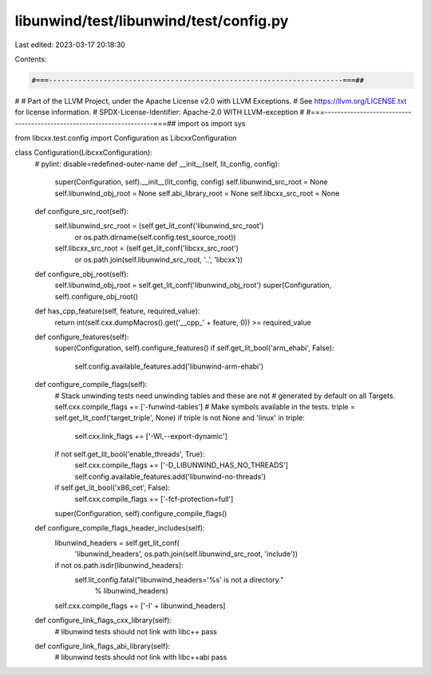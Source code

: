 libunwind/test/libunwind/test/config.py
=======================================

Last edited: 2023-03-17 20:18:30

Contents:

.. code-block:: py

    #===----------------------------------------------------------------------===##
#
# Part of the LLVM Project, under the Apache License v2.0 with LLVM Exceptions.
# See https://llvm.org/LICENSE.txt for license information.
# SPDX-License-Identifier: Apache-2.0 WITH LLVM-exception
#
#===----------------------------------------------------------------------===##
import os
import sys

from libcxx.test.config import Configuration as LibcxxConfiguration


class Configuration(LibcxxConfiguration):
    # pylint: disable=redefined-outer-name
    def __init__(self, lit_config, config):
        super(Configuration, self).__init__(lit_config, config)
        self.libunwind_src_root = None
        self.libunwind_obj_root = None
        self.abi_library_root = None
        self.libcxx_src_root = None

    def configure_src_root(self):
        self.libunwind_src_root = (self.get_lit_conf('libunwind_src_root')
            or os.path.dirname(self.config.test_source_root))
        self.libcxx_src_root = (self.get_lit_conf('libcxx_src_root')
            or os.path.join(self.libunwind_src_root, '..', 'libcxx'))

    def configure_obj_root(self):
        self.libunwind_obj_root = self.get_lit_conf('libunwind_obj_root')
        super(Configuration, self).configure_obj_root()

    def has_cpp_feature(self, feature, required_value):
        return int(self.cxx.dumpMacros().get('__cpp_' + feature, 0)) >= required_value

    def configure_features(self):
        super(Configuration, self).configure_features()
        if self.get_lit_bool('arm_ehabi', False):
            self.config.available_features.add('libunwind-arm-ehabi')

    def configure_compile_flags(self):
        # Stack unwinding tests need unwinding tables and these are not
        # generated by default on all Targets.
        self.cxx.compile_flags += ['-funwind-tables']
        # Make symbols available in the tests.
        triple = self.get_lit_conf('target_triple', None)
        if triple is not None and 'linux' in triple:
            self.cxx.link_flags += ['-Wl,--export-dynamic']
        if not self.get_lit_bool('enable_threads', True):
            self.cxx.compile_flags += ['-D_LIBUNWIND_HAS_NO_THREADS']
            self.config.available_features.add('libunwind-no-threads')
        if self.get_lit_bool('x86_cet', False):
            self.cxx.compile_flags += ['-fcf-protection=full']
        super(Configuration, self).configure_compile_flags()

    def configure_compile_flags_header_includes(self):
        libunwind_headers = self.get_lit_conf(
            'libunwind_headers',
            os.path.join(self.libunwind_src_root, 'include'))
        if not os.path.isdir(libunwind_headers):
            self.lit_config.fatal("libunwind_headers='%s' is not a directory."
                                  % libunwind_headers)
        self.cxx.compile_flags += ['-I' + libunwind_headers]

    def configure_link_flags_cxx_library(self):
        # libunwind tests should not link with libc++
        pass

    def configure_link_flags_abi_library(self):
        # libunwind tests should not link with libc++abi
        pass


